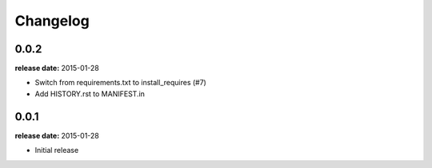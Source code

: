 Changelog
=========

0.0.2
-----
**release date:** 2015-01-28

* Switch from requirements.txt to install_requires (#7)
* Add HISTORY.rst to MANIFEST.in

0.0.1
-----
**release date:** 2015-01-28

* Initial release
